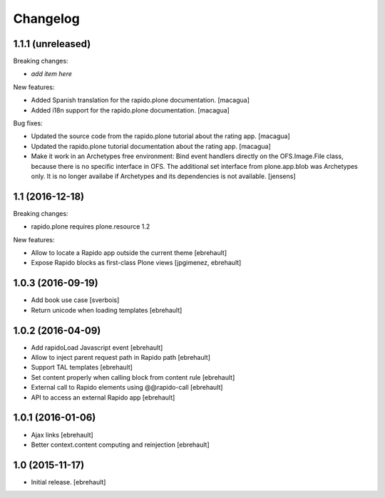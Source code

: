 Changelog
=========


1.1.1 (unreleased)
------------------

Breaking changes:

- *add item here*

New features:

- Added Spanish translation for the rapido.plone documentation.
  [macagua]

- Added i18n support for the rapido.plone documentation.
  [macagua]

Bug fixes:

- Updated the source code from the rapido.plone tutorial about the rating app.
  [macagua]

- Updated the rapido.plone tutorial documentation about the rating app.
  [macagua]

- Make it work in an Archetypes free environment:
  Bind event handlers directly on the OFS.Image.File class,
  because there is no specific interface in OFS.
  The additional set interface from plone.app.blob was Archetypes only.
  It is no longer availabe if Archetypes and its dependencies is not available.
  [jensens]


1.1 (2016-12-18)
----------------

Breaking changes:

- rapido.plone requires plone.resource 1.2

New features:

- Allow to locate a Rapido app outside the current theme
  [ebrehault]

- Expose Rapido blocks as first-class Plone views
  [jpgimenez, ebrehault]


1.0.3 (2016-09-19)
------------------

- Add book use case
  [sverbois]

- Return unicode when loading templates
  [ebrehault]


1.0.2 (2016-04-09)
------------------

- Add rapidoLoad Javascript event
  [ebrehault]

- Allow to inject parent request path in Rapido path
  [ebrehault]

- Support TAL templates
  [ebrehault]

- Set content properly when calling block from content rule
  [ebrehault]

- External call to Rapido elements using @@rapido-call
  [ebrehault]

- API to access an external Rapido app
  [ebrehault]


1.0.1 (2016-01-06)
------------------

- Ajax links
  [ebrehault]

- Better context.content computing and reinjection
  [ebrehault]


1.0 (2015-11-17)
----------------

- Initial release.
  [ebrehault]

